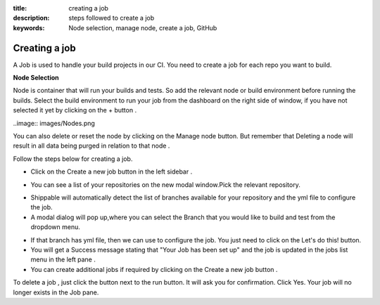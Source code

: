 :title: creating a job
:description: steps followed to create a job
:keywords: Node selection, manage node, create a job, GitHub 

.. _creating_a_job:

Creating a job
===============

A Job is used to handle your build projects in our CI. You need to create a job for each repo you want to build.

**Node Selection**

Node is container that will run your builds and tests. So add the relevant node or build environment before running the builds. Select the build environment to run your job from the dashboard on the right side of window, if you have not selected it yet by clicking on the + button .


..image:: images/Nodes.png 

You can also delete or reset the node by clicking on the Manage node button. But remember that Deleting a node will result in all data being purged in relation to that node .

Follow the steps below for creating a job.

* Click on the Create a new job button in the left sidebar .

.. image:: images/Createjobbtn.png 

* You can see a list of your repositories on the new modal window.Pick the relevant repository. 

.. image:: images/Createjob1.png 

* Shippable will automatically detect the list of branches available for your repository and the yml file to configure the job.

* A modal dialog will pop up,where you can select the Branch that you would like to build and test from the dropdown menu. 

.. image:: images/Createjob2.png 

* If that branch has yml file, then we can use to configure the job. You just need to click on the Let's do this! button.

* You will get a Success message stating that "Your Job has been set up" and the job is updated in the jobs list menu in the left pane .
* You can create additional jobs if required by clicking on the Create a new job button .

To delete a job , just click the button next to the run button. It will ask you for confirmation. Click Yes. Your job will no longer exists in the Job pane.


